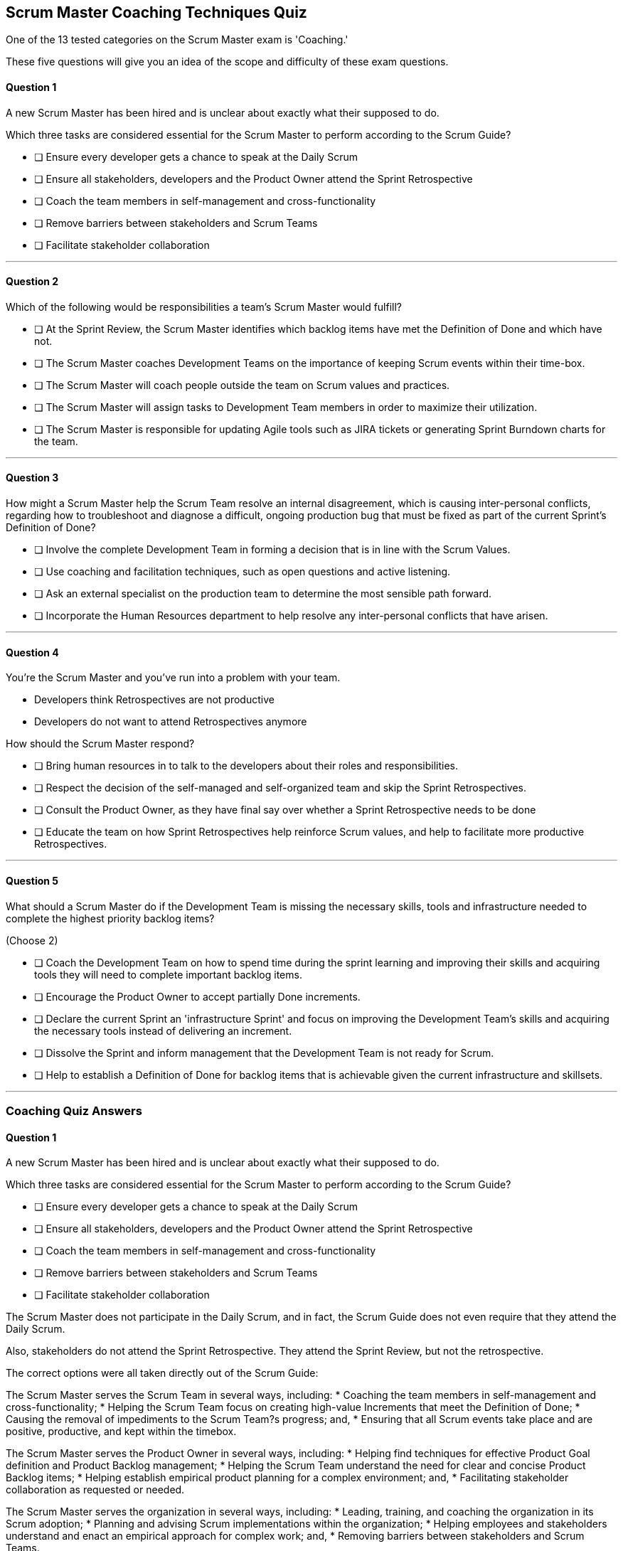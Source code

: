 :pdf-theme: some-theme.yml

== Scrum Master Coaching Techniques Quiz

One of the 13 tested categories on the Scrum Master exam is 'Coaching.'

These five questions will give you an idea of the scope and difficulty of these exam questions.


==== Question 1

****
A new Scrum Master has been hired and is unclear about exactly what their supposed to do. 

Which three tasks are considered essential for the Scrum Master to perform according to the Scrum Guide? 

* [ ] Ensure every developer gets a chance to speak at the Daily Scrum
* [ ] Ensure all stakeholders, developers and the Product Owner attend the Sprint Retrospective
* [ ] Coach the team members in self-management and cross-functionality
* [ ] Remove barriers between stakeholders and Scrum Teams
* [ ] Facilitate stakeholder collaboration

****

'''

==== Question 2

****

Which of the following would be responsibilities a team's Scrum Master would fulfill?

* [ ] At the Sprint Review, the Scrum Master identifies which backlog items have met the Definition of Done and which have not.
* [ ] The Scrum Master coaches Development Teams on the importance of keeping Scrum events within their time-box.
* [ ] The Scrum Master will coach people outside the team on Scrum values and practices.
* [ ] The Scrum Master will assign tasks to Development Team members in order to maximize their utilization.
* [ ] The Scrum Master is responsible for updating Agile tools such as JIRA tickets or generating Sprint Burndown charts for the team.

****

'''

==== Question 3

****

How might a Scrum Master help the Scrum Team resolve an internal disagreement, which is causing inter-personal conflicts, regarding how to troubleshoot and diagnose a difficult, ongoing production bug that must be fixed as part of the current Sprint's Definition of Done?

* [ ] Involve the complete Development Team in forming a decision that is in line with the Scrum Values.
* [ ] Use coaching and facilitation techniques, such as open questions and active listening.
* [ ] Ask an external specialist on the production team to determine the most sensible path forward.
* [ ] Incorporate the Human Resources department to help resolve any inter-personal conflicts that have arisen.


****

'''

==== Question 4

****

You're the Scrum Master and you've run into a problem with your team.

- Developers think Retrospectives are not productive
- Developers do not want to attend Retrospectives anymore

How should the Scrum Master respond?


* [ ] Bring human resources in to talk to the developers about their roles and responsibilities.
* [ ] Respect the decision of the self-managed and self-organized team and skip the Sprint Retrospectives.
* [ ] Consult the Product Owner, as they have final say over whether a Sprint Retrospective needs to be done
* [ ] Educate the team on how Sprint Retrospectives help reinforce Scrum values, and help to facilitate more productive Retrospectives.


****

'''

==== Question 5

****
What should a Scrum Master do if the Development Team is missing the necessary skills, tools and infrastructure needed to complete the highest priority backlog items?

(Choose 2)

* [ ] Coach the Development Team on how to spend time during the sprint learning and improving their skills and acquiring tools they will need to complete important backlog items.
* [ ] Encourage the Product Owner to accept partially Done increments.
* [ ] Declare the current Sprint an 'infrastructure Sprint' and focus on improving the Development Team's skills and acquiring the necessary tools instead of delivering an increment.
* [ ] Dissolve the Sprint and inform management that the Development Team is not ready for Scrum.
* [ ] Help to establish a Definition of Done for backlog items that is achievable given the current infrastructure and skillsets.

****

'''


<<<


=== Coaching Quiz Answers


==== Question 1

****
A new Scrum Master has been hired and is unclear about exactly what their supposed to do. 

Which three tasks are considered essential for the Scrum Master to perform according to the Scrum Guide? 

* [ ] Ensure every developer gets a chance to speak at the Daily Scrum
* [ ] Ensure all stakeholders, developers and the Product Owner attend the Sprint Retrospective
* [ ] Coach the team members in self-management and cross-functionality
* [ ] Remove barriers between stakeholders and Scrum Teams
* [ ] Facilitate stakeholder collaboration

****

The Scrum Master does not participate in the Daily Scrum, and in fact, the Scrum Guide does not even require that they attend the Daily Scrum.

Also, stakeholders do not attend the Sprint Retrospective. They attend the Sprint Review, but not the retrospective.

The correct options were all taken directly out of the Scrum Guide:

The Scrum Master serves the Scrum Team in several ways, including:
*  Coaching the team members in self-management and cross-functionality;
*  Helping the Scrum Team focus on creating high-value Increments that meet the Definition of Done;
*  Causing the removal of impediments to the Scrum Team?s progress; and,
*  Ensuring that all Scrum events take place and are positive, productive, and kept within the timebox.

The Scrum Master serves the Product Owner in several ways, including:
*  Helping find techniques for effective Product Goal definition and Product Backlog management;
*  Helping the Scrum Team understand the need for clear and concise Product Backlog items;
*  Helping establish empirical product planning for a complex environment; and,
*  Facilitating stakeholder collaboration as requested or needed.

The Scrum Master serves the organization in several ways, including:
*  Leading, training, and coaching the organization in its Scrum adoption;
*  Planning and advising Scrum implementations within the organization;
*  Helping employees and stakeholders understand and enact an empirical approach for complex work; and,
*  Removing barriers between stakeholders and Scrum Teams.

'''

==== Question 2

****

Which of the following would be responsibilities a team's Scrum Master would fulfill?

* [ ] At the Sprint Review, the Scrum Master identifies which backlog items have met the Definition of Done and which have not.
* [ ] The Scrum Master coaches Development Teams on the importance of keeping Scrum events within their time-box.
* [ ] The Scrum Master will coach people outside the team on Scrum values and practices.
* [ ] The Scrum Master will assign tasks to Development Team members in order to maximize their utilization.
* [ ] The Scrum Master is responsible for updating Agile tools such as JIRA tickets or generating Sprint Burndown charts for the team.

****

The Scrum Master is responsible for ensuring that the Scrum framework is followed by the team and that the team is continuously improving. Two key aspects of this responsibility are facilitating time-boxed meetings and coaching people on Scrum values.

Time-boxed meetings are a critical aspect of the Scrum framework. They help to ensure that the team stays focused and that meetings do not drag on unnecessarily. The Scrum Master is responsible for enforcing the time-boxed meetings, making sure that they start and end on time and that the team stays on track during the meeting. This helps to ensure that the team has enough time to complete all of the necessary work during a Sprint and that they are able to keep up with the pace of the development effort.

In addition, the Scrum Master is responsible for coaching people on Scrum values. These values, which include transparency, inspection, and adaptation, are core to the Scrum framework and are essential for the team to be successful. The Scrum Master helps to reinforce these values by coaching team members on how to apply them in their work and by providing guidance on how to make improvements. The Scrum Master also helps to ensure that the team members are following the values by observing their behavior during meetings and other activities and providing feedback as necessary.

Overall, the Scrum Master plays a critical role in ensuring that the Scrum framework is followed and that the team is continuously improving. By facilitating time-boxed meetings and coaching people on Scrum values, the Scrum Master helps to ensure that the team is able to work effectively and efficiently, deliver high-quality products, and continuously improve their processes.


'''

==== Question 3

****

How might a Scrum Master help the Scrum Team resolve an internal disagreement, which is causing inter-personal conflicts, regarding how to troubleshoot and diagnose a difficult, ongoing production bug that must be fixed as part of the current Sprint's Definition of Done?

* [ ] Involve the complete Development Team in forming a decision that is in line with the Scrum Values.
* [ ] Use coaching and facilitation techniques, such as open questions and active listening.
* [ ] Ask an external specialist on the production team to determine the most sensible path forward.
* [ ] Incorporate the Human Resources department to help resolve any inter-personal conflicts that have arisen.


****

Options A and B are correct.

A Scrum Team is expected to be cross-functional and have all the skills needed to address the issues that arise. The team should be able to make decisions without consulting external specialists.

A self-managed, cross-functional team is also expected to resolve conflicts on their own. From the Scrum perspective, and certainly on the Scrum Master certification exam, going to Human Resources to resolve a problem is not the prescribed approach. The Scrum Guide never even mentions the term "Human Resources.'

A Scrum Master coaches and facilitates in order to help the development team come to their own conclusions and paths forward.

'''

==== Question 4

****

You're the Scrum Master and you've run into a problem with your team.

- Developers think Retrospectives are not productive
- Developers do not want to attend Retrospectives anymore

How should the Scrum Master respond?


* [ ] Bring human resources in to talk to the developers about their roles and responsibilities.
* [ ] Respect the decision of the self-managed and self-organized team and skip the Sprint Retrospectives.
* [ ] Consult the Product Owner, as they have final say over whether a Sprint Retrospective needs to be done
* [ ] Educate the team on how Sprint Retrospectives help reinforce Scrum values, and help to facilitate more productive Retrospectives.


****

Option D is correct.

As a certified Scrum Master, it's important to recognize that the Sprint Retrospective is a critical ceremony in the Scrum framework. The retrospective provides the team with an opportunity to reflect on their work during the previous sprint, identify areas for improvement, and make adjustments to their process for the next sprint.

If developers want to cancel the Sprint Retrospective, it's important to understand their reasoning and address their concerns. Here are some steps that a Scrum Master could take:

Understand the reasons: The Scrum Master should have a conversation with the developers to understand why they want to cancel the Sprint Retrospective. There may be valid concerns or issues that the team needs to address.

Educate the team: The Scrum Master should educate the team on the importance of the Sprint Retrospective and the benefits that can come from holding the ceremony. The Scrum Master can explain that canceling the retrospective could lead to missed opportunities for process improvement and may negatively impact team morale.

Identify alternative solutions: The Scrum Master can work with the team to identify alternative solutions that address their concerns while still allowing the team to hold the retrospective. For example, if the developers feel that the retrospectives are taking too much time, the team could try shortening the retrospective or adjusting the format to make it more efficient.

Scrum is immutable. That means it must be done in its entirety or not done at all. Sprint Retrospectives cannot be cancelled if you want to describe what you are doing as Scrum.

'''

==== Question 5

****
What should a Scrum Master do if the Development Team is missing the necessary skills, tools and infrastructure needed to complete the highest priority backlog items?

(Choose 2)

* [ ] Coach the Development Team on how to spend time during the sprint learning and improving their skills and acquiring tools they will need to complete important backlog items.
* [ ] Encourage the Product Owner to accept partially Done increments.
* [ ] Declare the current Sprint an 'infrastructure Sprint' and focus on improving the Development Team's skills and acquiring the necessary tools instead of delivering an increment.
* [ ] Dissolve the Sprint and inform management that the Development Team is not ready for Scrum.
* [ ] Help to establish a Definition of Done for backlog items that is achievable given the current infrastructure and skillsets.

****

The Scrum Developers are expected to have all of the skills required to complete all the Product Backlog items. If those skills do not exist, the developers must acquire them as they work on other Product Backlog items.

One way to continue to complete Backlog Items while infrastructure or tools are lacking might be to adjust the Definition of Done so that Sprint Goals can be achieved.

Every Sprint must provide a real, tangible increment of work. There are no 'infrastructure sprints' in Scrum or 'Sprint Zeros.' Every Sprint must have the delivery of an increment of work as its goal.

'''







